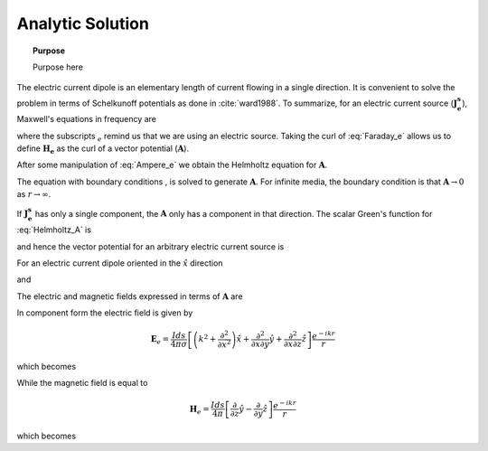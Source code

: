 .. _frequency_domain_electric_dipole_analytic_solution:

Analytic Solution
=================

.. topic:: Purpose

    Purpose here


The electric current dipole is an elementary length of current flowing in a single direction. It is convenient to solve the problem in terms of Schelkunoff potentials as done in :cite:`ward1988`. To summarize, for an electric current source (:math:`\mathbf{J_e^s}`), Maxwell's equations in frequency are

.. math::
	\nabla \times \mathbf{E_e} + i\omega \mu \mathbf{H_e} = 0 
	:label: Faraday_e
.. math::
	\nabla \times \mathbf{H_e} - (\sigma + i\omega \epsilon) \mathbf{E_e} = \mathbf{J}_e^s 
	:label: Ampere_e

where the subscripts :math:`_e` remind us that we are using an electric source. Taking the curl of :eq:`Faraday_e` allows us to define :math:`\mathbf{H_e}` as the curl of a vector potential (:math:`\mathbf{A}`). 

.. math::
	\mathbf{H_e} \equiv \nabla \times \mathbf{A} 
	:label: A_def

After some manipulation of :eq:`Ampere_e` we obtain the Helmholtz equation for :math:`\mathbf{A}`.

.. math::
	\nabla^2 \mathbf{A} + k^2 \mathbf{A} = - \mathbf{J}_e^s, \  \  \  \  \text{where} \  \  k^2 = \omega^2\mu\epsilon -i\omega\mu\sigma
	:label: Helmholtz_A 

The equation with boundary conditions , is solved to generate :math:`\mathbf{A}`. For infinite media, the boundary condition is that :math:`\mathbf{A} \rightarrow 0` as :math:`r \rightarrow \infty`.

If :math:`\mathbf{J_e^s}` has only a single component, the :math:`\mathbf{A}` only has a component in that direction. The scalar Green's function for :eq:`Helmholtz_A` is

.. math::
	G(r) = \frac{e^{-ikr}}{4\pi r}.
	:label: GreensFncFullSpace

and hence the vector potential for an arbitrary electric current source is 

.. math::
	\mathbf{A}(\mathbf{r}) = \int_v \frac{e^{-ik|\mathbf{r}-\mathbf{r}'|}}{4\pi |\mathbf{r}-\mathbf{r}'|} \mathbf{J}_e(\mathbf{r}') dv
	:label: A_Potential

For an electric current dipole oriented in the :math:`\hat{x}` direction

.. math::
	\mathbf{J}_e(\mathbf{r}) = \hat{x} I ds \delta(x) \delta(y) \delta(z)
	:label: Je_x

and 

.. math::
	\mathbf{A}(\mathbf{r}) = \frac{I ds}{4\pi r} e^{-ikr} \hat{x}
	:label: A_Potential_for_Je_x


The electric and magnetic fields expressed in terms of :math:`\mathbf{A}` are

.. math::
	\mathbf{E}_e = -i\omega\mu\mathbf{A} + \frac{1}{(\sigma + i\omega\epsilon)} \nabla (\nabla \cdot \mathbf{A})
	:label: Fields_fncA

	\mathbf{H}_e = \nabla \times \mathbf{A}
	
In component form the electric field is given by

.. math::
	\mathbf{E}_e = \frac{I ds}{4 \pi \sigma} \left[ \left( k^2 + \frac{\partial^2}{\partial x^2} \right) \hat{x} + \frac{\partial^2}{\partial x \partial y} \hat{y} + \frac{\partial^2}{\partial x \partial z} \hat{z} \right] \frac{e^{-ikr}}{r}

which becomes

.. math::
	\mathbf{E}_e = \frac{I ds}{4 \pi \sigma r^3} e^{-ikr} \left[ \left(\frac{x^2}{r^2} \hat{x} + \frac{xy}{r^2} \hat{y} + \frac{xz}{r^2} \hat{z} \right) \left(-k^2 r^2 + 3ikr +3 \right) + \left(k^2 r^2 - ikr -1 \right) \hat{x} \right].
	:label: E_Cartesian

While the magnetic field is equal to

.. math::
	\mathbf{H}_e = \frac{I ds}{4 \pi} \left[ \frac{\partial}{\partial z} \hat{y} - \frac{\partial}{\partial y} \hat{z} \right] \frac{e^{-ikr}}{r}

which becomes

.. math::
	\mathbf{H}_e = \frac{I ds}{4 \pi r^2} \left( ikr + 1 \right) e^{-ikr} \left( -\frac{z}{r} \hat{y} + \frac{y}{r} \hat{z} \right).
	:label: H_Cartesian

